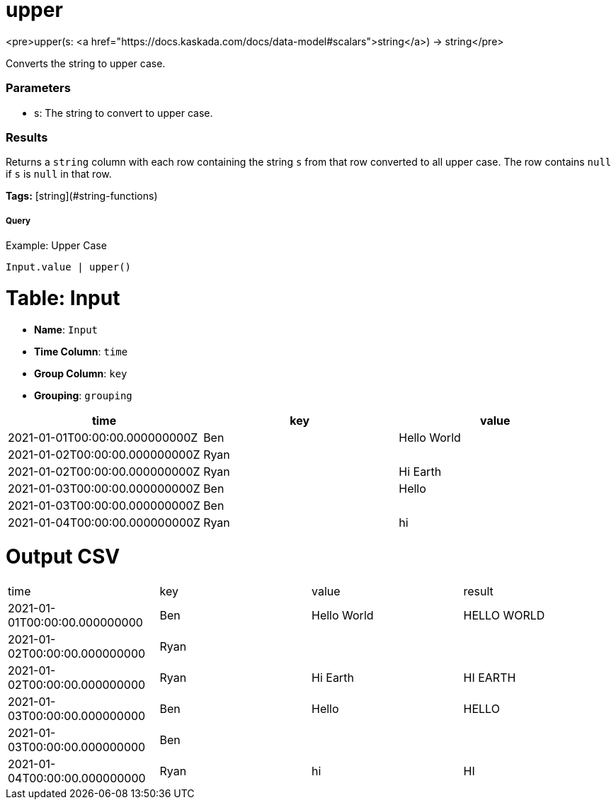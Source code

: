 = upper

<pre>upper(s: <a href="https://docs.kaskada.com/docs/data-model#scalars">string</a>) -> string</pre>

Converts the string to upper case.

### Parameters
* s: The string to convert to upper case.

### Results
Returns a `string` column with each row containing the string `s`
from that row converted to all upper case. The row contains `null`
if `s` is `null` in that row.

**Tags:** [string](#string-functions)

.Example: Upper Case

===== Query
```
Input.value | upper()
```

= Table: Input

* **Name**: `Input`
* **Time Column**: `time`
* **Group Column**: `key`
* **Grouping**: `grouping`

[%header,format=csv]
|===
time,key,value
2021-01-01T00:00:00.000000000Z,Ben,Hello World
2021-01-02T00:00:00.000000000Z,Ryan,
2021-01-02T00:00:00.000000000Z,Ryan,Hi Earth
2021-01-03T00:00:00.000000000Z,Ben,Hello
2021-01-03T00:00:00.000000000Z,Ben,
2021-01-04T00:00:00.000000000Z,Ryan,hi

|===


= Output CSV
[header,format=csv]
|===
time,key,value,result
2021-01-01T00:00:00.000000000,Ben,Hello World,HELLO WORLD
2021-01-02T00:00:00.000000000,Ryan,,
2021-01-02T00:00:00.000000000,Ryan,Hi Earth,HI EARTH
2021-01-03T00:00:00.000000000,Ben,Hello,HELLO
2021-01-03T00:00:00.000000000,Ben,,
2021-01-04T00:00:00.000000000,Ryan,hi,HI

|===

====

